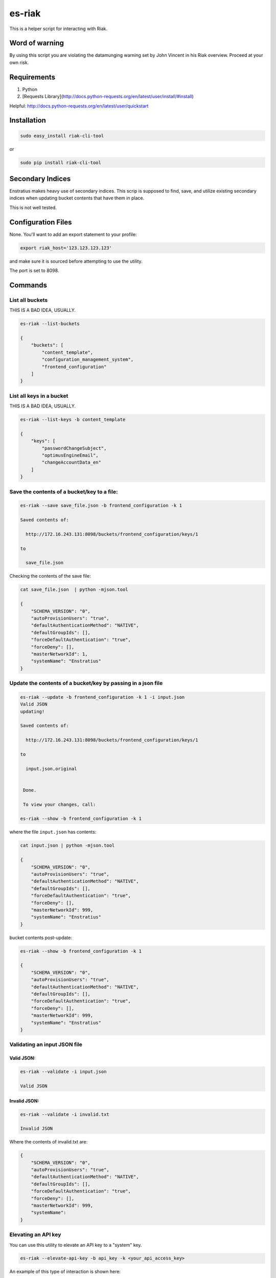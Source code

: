 es-riak
=======

This is a helper script for interacting with Riak.

Word of warning
---------------

By using this script you are violating the datamunging warning set by John Vincent in his
Riak overview. Proceed at your own risk.

Requirements
------------

1. Python
2. [Requests Library](http://docs.python-requests.org/en/latest/user/install/#install)

Helpful: http://docs.python-requests.org/en/latest/user/quickstart

Installation
------------

.. code-block:: bash

   sudo easy_install riak-cli-tool

or

.. code-block:: bash

   sudo pip install riak-cli-tool


Secondary Indices
-----------------

Enstratius makes heavy use of secondary indices. This scrip is supposed to
find, save, and utilize existing secondary indices when updating bucket
contents that have them in place.

This is not well tested.

Configuration Files
-------------------

None. You'll want to add an export statement to your profile:


.. code-block:: bash

   export riak_host='123.123.123.123'

and make sure it is sourced before attempting to use the utility.

The port is set to 8098.

Commands
--------

List all buckets 
~~~~~~~~~~~~~~~~

THIS IS A BAD IDEA, USUALLY.  

.. code-block:: bash

   es-riak --list-buckets
   
   {
       "buckets": [
           "content_template", 
           "configuration_management_system", 
           "frontend_configuration"
       ]
   }

List all keys in a bucket
~~~~~~~~~~~~~~~~~~~~~~~~~

THIS IS A BAD IDEA, USUALLY.  

.. code-block:: bash

   es-riak --list-keys -b content_template
   
   {
       "keys": [
           "passwordChangeSubject", 
           "optimusEngineEmail", 
           "changeAccountData_en"
       ]
   }

Save the contents of a bucket/key to a file:
~~~~~~~~~~~~~~~~~~~~~~~~~~~~~~~~~~~~~~~~~~~~

.. code-block:: bash

   es-riak --save save_file.json -b frontend_configuration -k 1
   
   Saved contents of: 
   
     http://172.16.243.131:8098/buckets/frontend_configuration/keys/1 
   
   to 
   
     save_file.json
   
Checking the contents of the save file:

.. code-block:: bash

   cat save_file.json  | python -mjson.tool
   
   {
       "SCHEMA_VERSION": "0", 
       "autoProvisionUsers": "true", 
       "defaultAuthenticationMethod": "NATIVE", 
       "defaultGroupIds": [], 
       "forceDefaultAuthentication": "true", 
       "forceDeny": [], 
       "masterNetworkId": 1, 
       "systemName": "Enstratius"
   }

Update the contents of a bucket/key by passing in a json file
~~~~~~~~~~~~~~~~~~~~~~~~~~~~~~~~~~~~~~~~~~~~~~~~~~~~~~~~~~~~~

.. code-block:: bash

   es-riak --update -b frontend_configuration -k 1 -i input.json
   Valid JSON
   updating!
   
   Saved contents of: 
   
     http://172.16.243.131:8098/buckets/frontend_configuration/keys/1 
   
   to 
   
     input.json.original
   
   
    Done.
   
    To view your changes, call:
   
   es-riak --show -b frontend_configuration -k 1

where the file ``input.json`` has contents:

.. code-block:: bash

   cat input.json | python -mjson.tool
   
   {
       "SCHEMA_VERSION": "0", 
       "autoProvisionUsers": "true", 
       "defaultAuthenticationMethod": "NATIVE", 
       "defaultGroupIds": [], 
       "forceDefaultAuthentication": "true", 
       "forceDeny": [], 
       "masterNetworkId": 999, 
       "systemName": "Enstratius"
   }

bucket contents post-update:

.. code-block:: bash

   es-riak --show -b frontend_configuration -k 1
   
   {
       "SCHEMA_VERSION": "0", 
       "autoProvisionUsers": "true", 
       "defaultAuthenticationMethod": "NATIVE", 
       "defaultGroupIds": [], 
       "forceDefaultAuthentication": "true", 
       "forceDeny": [], 
       "masterNetworkId": 999, 
       "systemName": "Enstratius"
   }

Validating an input JSON file
~~~~~~~~~~~~~~~~~~~~~~~~~~~~~

Valid JSON:
^^^^^^^^^^^

.. code-block:: bash

   es-riak --validate -i input.json
   
   Valid JSON

Invalid JSON:
^^^^^^^^^^^^^

.. code-block:: bash

   es-riak --validate -i invalid.txt 
   
   Invalid JSON

Where the contents of invalid.txt are:

.. code-block:: bash

   {
       "SCHEMA_VERSION": "0", 
       "autoProvisionUsers": "true", 
       "defaultAuthenticationMethod": "NATIVE", 
       "defaultGroupIds": [], 
       "forceDefaultAuthentication": "true", 
       "forceDeny": [], 
       "masterNetworkId": 999, 
       "systemName": 
   }


Elevating an API key
~~~~~~~~~~~~~~~~~~~~

You can use this utility to elevate an API key to a "system" key.

.. code-block:: bash

   es-riak --elevate-api-key -b api_key -k <your_api_access_key>

An example of this type of interaction is shown here:

.. code-block:: bash

   es-riak --show -b api_key -k DJFLPQSDJAUHLMLPDJIO
   
   {
       "SCHEMA_VERSION": "0",
       "accessKey": "DJFLPQSDJAUHLMLPDJIO",
       "activationTimestamp": 1368202730181,
       "billingAccount": 52901,
       "customer": 51400,
       "description": "test key",
       "encryption": "TWO",
       "name": "Test",
       "network": 50069,
       "secretKey": "ee235a772d0def0b069d6364cda6a34e8d6d9eca6afcd94d37770e12c6d6d735df9a75fb64bd0a1cb18911a7ed4744fb"
   }

There is no need to issue the show command first, I'm just doing it to highlight the differences.

With this information issue the command:

.. code-block:: bash

   es-riak --elevate-api-key -b api_key -k DJFLPQSDJAUHLMLPDJIO
   
There will be no output from this command.

bucket contents post-elevate:

.. code-block:: bash

   es-riak --show -b api_key -k DJFLPQSDJAUHLMLPDJIO
   
   {
       "SCHEMA_VERSION": "0",
       "accessKey": "DJFLPQSDJAUHLMLPDJIO",
       "activationTimestamp": 1368202730181,
       "billingAccount": 52901,
       "customer": 51400,
       "customerManagementKey": true,
       "description": "test key",
       "encryption": "TWO",
       "name": "Test",
       "network": 50069,
       "secretKey": "ee235a772d0def0b069d6364cda6a34e8d6d9eca6afcd94d37770e12c6d6d735df9a75fb64bd0a1cb18911a7ed4744fb",
       "systemManagementKey": true
   }
